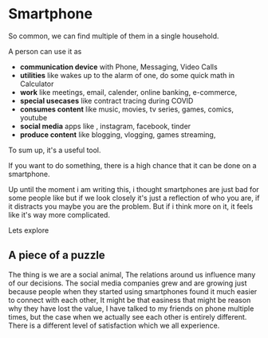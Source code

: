 * Smartphone

So common, we can find multiple of them in a single household.

A person can use it as 
- *communication device* with Phone, Messaging, Video Calls
- *utilities* like wakes up to the alarm of one, do some quick math in Calculator
- *work* like meetings, email, calender, online banking, e-commerce, 
- *special usecases* like contract tracing during COVID
- *consumes content*  like music, movies, tv series, games, comics, youtube
- *social media* apps like , instagram, facebook, tinder 
- *produce content* like blogging, vlogging, games streaming,

To sum up, it's a useful tool.

If you want to do something, there is a high chance that it can be done on a smartphone.

Up until the moment i am writing this, i thought smartphones are just bad for some people like
but if we look closely it's just a reflection of who you are, if it distracts you
maybe you are the problem. But if i think more on it, it feels like it's way more complicated.

Lets explore

** A piece of a puzzle
The thing is we are a social animal, The relations around us influence many of our decisions.
The social media companies grew and are growing just because people when they started using 
smartphones found it much easier to connect with each other, 
It might be that easiness that might be reason why they have lost the value, 
I have talked to my friends on phone multiple times, but the case when we actually see each other
is entirely different. There is a different level of satisfaction which we all experience.



